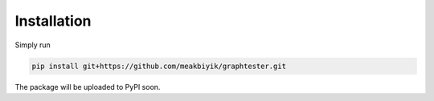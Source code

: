 Installation
============

Simply run

.. code-block:: bash

    pip install git+https://github.com/meakbiyik/graphtester.git

The package will be uploaded to PyPI soon.
